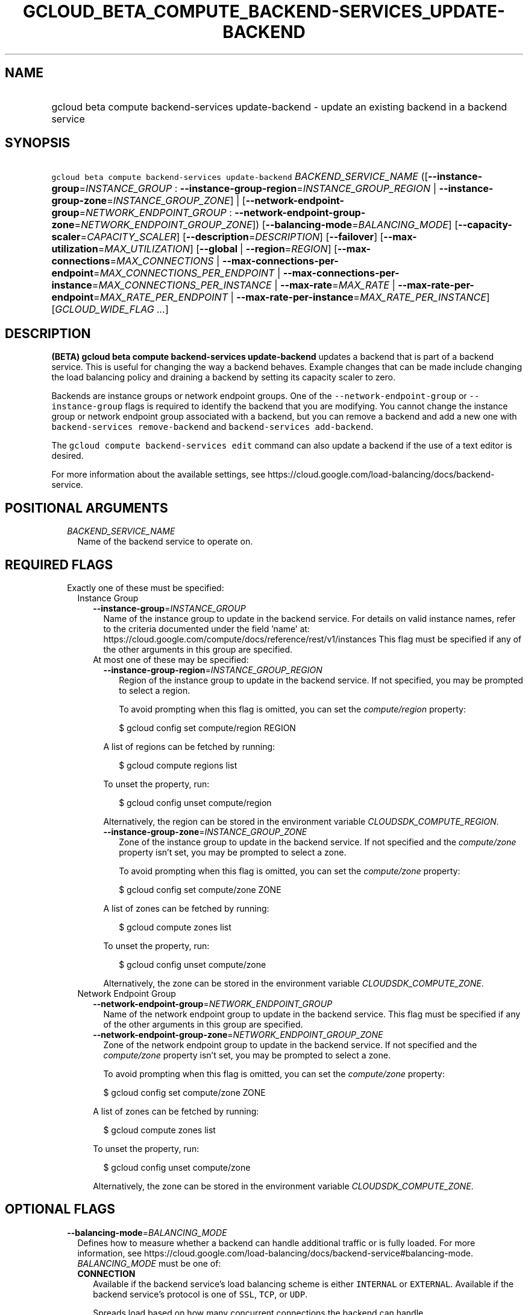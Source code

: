 
.TH "GCLOUD_BETA_COMPUTE_BACKEND\-SERVICES_UPDATE\-BACKEND" 1



.SH "NAME"
.HP
gcloud beta compute backend\-services update\-backend \- update an existing backend in a backend service



.SH "SYNOPSIS"
.HP
\f5gcloud beta compute backend\-services update\-backend\fR \fIBACKEND_SERVICE_NAME\fR ([\fB\-\-instance\-group\fR=\fIINSTANCE_GROUP\fR\ :\ \fB\-\-instance\-group\-region\fR=\fIINSTANCE_GROUP_REGION\fR\ |\ \fB\-\-instance\-group\-zone\fR=\fIINSTANCE_GROUP_ZONE\fR]\ |\ [\fB\-\-network\-endpoint\-group\fR=\fINETWORK_ENDPOINT_GROUP\fR\ :\ \fB\-\-network\-endpoint\-group\-zone\fR=\fINETWORK_ENDPOINT_GROUP_ZONE\fR]) [\fB\-\-balancing\-mode\fR=\fIBALANCING_MODE\fR] [\fB\-\-capacity\-scaler\fR=\fICAPACITY_SCALER\fR] [\fB\-\-description\fR=\fIDESCRIPTION\fR] [\fB\-\-failover\fR] [\fB\-\-max\-utilization\fR=\fIMAX_UTILIZATION\fR] [\fB\-\-global\fR\ |\ \fB\-\-region\fR=\fIREGION\fR] [\fB\-\-max\-connections\fR=\fIMAX_CONNECTIONS\fR\ |\ \fB\-\-max\-connections\-per\-endpoint\fR=\fIMAX_CONNECTIONS_PER_ENDPOINT\fR\ |\ \fB\-\-max\-connections\-per\-instance\fR=\fIMAX_CONNECTIONS_PER_INSTANCE\fR\ |\ \fB\-\-max\-rate\fR=\fIMAX_RATE\fR\ |\ \fB\-\-max\-rate\-per\-endpoint\fR=\fIMAX_RATE_PER_ENDPOINT\fR\ |\ \fB\-\-max\-rate\-per\-instance\fR=\fIMAX_RATE_PER_INSTANCE\fR] [\fIGCLOUD_WIDE_FLAG\ ...\fR]



.SH "DESCRIPTION"

\fB(BETA)\fR \fBgcloud beta compute backend\-services update\-backend\fR updates
a backend that is part of a backend service. This is useful for changing the way
a backend behaves. Example changes that can be made include changing the load
balancing policy and draining a backend by setting its capacity scaler to zero.

Backends are instance groups or network endpoint groups. One of the
\f5\-\-network\-endpoint\-group\fR or \f5\-\-instance\-group\fR flags is
required to identify the backend that you are modifying. You cannot change the
instance group or network endpoint group associated with a backend, but you can
remove a backend and add a new one with \f5backend\-services remove\-backend\fR
and \f5backend\-services add\-backend\fR.

The \f5gcloud compute backend\-services edit\fR command can also update a
backend if the use of a text editor is desired.

For more information about the available settings, see
https://cloud.google.com/load\-balancing/docs/backend\-service.



.SH "POSITIONAL ARGUMENTS"

.RS 2m
.TP 2m
\fIBACKEND_SERVICE_NAME\fR
Name of the backend service to operate on.


.RE
.sp

.SH "REQUIRED FLAGS"

.RS 2m
.TP 2m

Exactly one of these must be specified:

.RS 2m
.TP 2m

Instance Group

.RS 2m
.TP 2m
\fB\-\-instance\-group\fR=\fIINSTANCE_GROUP\fR
Name of the instance group to update in the backend service. For details on
valid instance names, refer to the criteria documented under the field 'name'
at: https://cloud.google.com/compute/docs/reference/rest/v1/instances This flag
must be specified if any of the other arguments in this group are specified.

.TP 2m

At most one of these may be specified:

.RS 2m
.TP 2m
\fB\-\-instance\-group\-region\fR=\fIINSTANCE_GROUP_REGION\fR
Region of the instance group to update in the backend service. If not specified,
you may be prompted to select a region.

To avoid prompting when this flag is omitted, you can set the
\f5\fIcompute/region\fR\fR property:

.RS 2m
$ gcloud config set compute/region REGION
.RE

A list of regions can be fetched by running:

.RS 2m
$ gcloud compute regions list
.RE

To unset the property, run:

.RS 2m
$ gcloud config unset compute/region
.RE

Alternatively, the region can be stored in the environment variable
\f5\fICLOUDSDK_COMPUTE_REGION\fR\fR.

.TP 2m
\fB\-\-instance\-group\-zone\fR=\fIINSTANCE_GROUP_ZONE\fR
Zone of the instance group to update in the backend service. If not specified
and the \f5\fIcompute/zone\fR\fR property isn't set, you may be prompted to
select a zone.

To avoid prompting when this flag is omitted, you can set the
\f5\fIcompute/zone\fR\fR property:

.RS 2m
$ gcloud config set compute/zone ZONE
.RE

A list of zones can be fetched by running:

.RS 2m
$ gcloud compute zones list
.RE

To unset the property, run:

.RS 2m
$ gcloud config unset compute/zone
.RE

Alternatively, the zone can be stored in the environment variable
\f5\fICLOUDSDK_COMPUTE_ZONE\fR\fR.

.RE
.RE
.sp
.TP 2m

Network Endpoint Group

.RS 2m
.TP 2m
\fB\-\-network\-endpoint\-group\fR=\fINETWORK_ENDPOINT_GROUP\fR
Name of the network endpoint group to update in the backend service. This flag
must be specified if any of the other arguments in this group are specified.

.TP 2m
\fB\-\-network\-endpoint\-group\-zone\fR=\fINETWORK_ENDPOINT_GROUP_ZONE\fR
Zone of the network endpoint group to update in the backend service. If not
specified and the \f5\fIcompute/zone\fR\fR property isn't set, you may be
prompted to select a zone.

To avoid prompting when this flag is omitted, you can set the
\f5\fIcompute/zone\fR\fR property:

.RS 2m
$ gcloud config set compute/zone ZONE
.RE

A list of zones can be fetched by running:

.RS 2m
$ gcloud compute zones list
.RE

To unset the property, run:

.RS 2m
$ gcloud config unset compute/zone
.RE

Alternatively, the zone can be stored in the environment variable
\f5\fICLOUDSDK_COMPUTE_ZONE\fR\fR.


.RE
.RE
.RE
.sp

.SH "OPTIONAL FLAGS"

.RS 2m
.TP 2m
\fB\-\-balancing\-mode\fR=\fIBALANCING_MODE\fR
Defines how to measure whether a backend can handle additional traffic or is
fully loaded. For more information, see
https://cloud.google.com/load\-balancing/docs/backend\-service#balancing\-mode.
\fIBALANCING_MODE\fR must be one of:

.RS 2m
.TP 2m
\fBCONNECTION\fR
Available if the backend service's load balancing scheme is either
\f5INTERNAL\fR or \f5EXTERNAL\fR. Available if the backend service's protocol is
one of \f5SSL\fR, \f5TCP\fR, or \f5UDP\fR.

Spreads load based on how many concurrent connections the backend can handle.

For backend services with \-\-load\-balancing\-scheme \f5EXTERNAL\fR, you must
specify exactly one of these additional parameters: \f5\-\-max\-connections\fR,
\f5\-\-max\-connections\-per\-instance\fR, or
\f5\-\-max\-connections\-per\-endpoint\fR.

For backend services where \f5\-\-load\-balancing\-scheme\fR is \f5INTERNAL\fR,
you must omit all of these parameters.

.TP 2m
\fBRATE\fR
Available if the backend service's load balancing scheme is
\f5INTERNAL_MANAGED\fR, \f5INTERNAL_SELF_MANAGED\fR, or \f5EXTERNAL\fR.
Available if the backend service's protocol is one of HTTP, HTTPS, or HTTP/2.

Spreads load based on how many HTTP requests per second (RPS) the backend can
handle.

You must specify exactly one of these additional parameters:
\f5\-\-max\-rate\fR, \f5\-\-max\-rate\-per\-instance\fR, or
\f5\-\-max\-rate\-per\-endpoint\fR.

.TP 2m
\fBUTILIZATION\fR
Available if the backend service's load balancing scheme is
\f5INTERNAL_MANAGED\fR, \f5INTERNAL_SELF_MANAGED\fR, or \f5EXTERNAL\fR.
Available only for managed or unmanaged instance group backends.

Spreads load based on the backend utilization of instances in a backend instance
group.

The following additional parameters may be specified:
\f5\-\-max\-utilization\fR, \f5\-\-max\-rate\fR,
\f5\-\-max\-rate\-per\-instance\fR, \f5\-\-max\-connections\fR,
\f5\-\-max\-connections\-per\-instance\fR. For valid combinations, see
\f5\-\-max\-utilization\fR.

.RE
.sp


.TP 2m
\fB\-\-capacity\-scaler\fR=\fICAPACITY_SCALER\fR
A setting that applies to all balancing modes. This value is multiplied by the
balancing mode value to set the current max usage of the instance group. You can
set the capacity scaler to \f50.0\fR or from \f50.1\fR (10%) to \f51.0\fR
(100%). You cannot configure a setting that is larger than \f50.0\fR and smaller
than \f50.1\fR. A scale factor of zero (\f50.0\fR) prevents all new connections.
You cannot configure a setting of \f50.0\fR when there is only one backend
attached to the backend service. Note that draining a backend service only
prevents new connections to instances in the group. All existing connections are
allowed to continue until they close by normal means. This cannot be used for
internal load balancing.

.TP 2m
\fB\-\-description\fR=\fIDESCRIPTION\fR
An optional, textual description for the backend.

.TP 2m
\fB\-\-failover\fR
Designates whether this is a failover backend. More than one failover backend
can be configured for a given BackendService. Not compatible with the \-\-global
flag

.TP 2m
\fB\-\-max\-utilization\fR=\fIMAX_UTILIZATION\fR
Defines the maximum target for average utilization of the backend instance in
the backend instance group. Acceptable values are \f50.0\fR (0%) through
\f51.0\fR(100%). Available for all backend service protocols, with
\f5\-\-balancing\-mode=UTILIZATION\fR.

For backend services that use SSL, TCP, or UDP protocols, the following
configuration options are supported:

.RS 2m
.IP "\(em" 2m
no additional parameter
.IP "\(em" 2m
only \f5\-\-max\-utilization\fR
.IP "\(em" 2m
only \f5\-\-max\-connections\fR (except for regional managed instance groups)
.IP "\(em" 2m
only \f5\-\-max\-connections\-per\-instance\fR
.IP "\(em" 2m
both \f5\-\-max\-utilization\fR and \f5\-\-max\-connections\fR (except for
regional managed instance groups)
.IP "\(em" 2m
both \f5\-\-max\-utilization\fR and \f5\-\-max\-connections\-per\-instance\fR

.RE
.RE
.sp
The meanings for \f5\-max\-connections\fR and
\f5\-\-max\-connections\-per\-instance\fR are the same as for
\-\-balancing\-mode=CONNECTION. If one is used with \f5\-\-max\-utilization\fR,
instances are considered at capacity when either maximum utilization or maximum
connections is reached.

For backend services that use HTTP, HTTPS, or HTTP/2 protocols, the following
configuration options are supported:

.RS 2m
.IP "\(bu" 2m
no additional parameter
.IP "\(bu" 2m
only \f5\-\-max\-utilization\fR
.IP "\(bu" 2m
only \f5\-\-max\-rate\fR (except for regional managed instance groups)
.IP "\(bu" 2m
only \f5\-\-max\-rate\-per\-instance\fR
.IP "\(bu" 2m
both \f5\-\-max\-utilization\fR and \f5\-\-max\-rate\fR (except for regional
managed instance groups)
.IP "\(bu" 2m
both \f5\-\-max\-utilization\fR and \f5\-\-max\-rate\-per\-instance\fR

.RE
.sp
The meanings for \f5\-\-max\-rate\fR and \f5\-\-max\-rate\-per\-instance\fR are
the same as for \-\-balancing\-mode=RATE. If one is used in conjunction with
\f5\-\-max\-utilization\fR, instances are considered at capacity when
\fBeither\fR maximum utilization or the maximum rate is reached.

.RS 2m
.TP 2m

At most one of these may be specified:

.RS 2m
.TP 2m
\fB\-\-global\fR
If set, the backend service is global.

.TP 2m
\fB\-\-region\fR=\fIREGION\fR
Region of the backend service to operate on. Overrides the default
\fBcompute/region\fR property value for this command invocation.

.RE
.sp
.TP 2m

At most one of these may be specified:

.RS 2m
.TP 2m
\fB\-\-max\-connections\fR=\fIMAX_CONNECTIONS\fR
Maximum concurrent connections that the backend can handle. Valid for network
endpoint group and instance group backends (except for regional managed instance
groups).

.TP 2m
\fB\-\-max\-connections\-per\-endpoint\fR=\fIMAX_CONNECTIONS_PER_ENDPOINT\fR
Only valid for network endpoint group backends. Defines a maximum number of
connections per endpoint if all endpoints are healthy. When one or more
endpoints are unhealthy, an effective maximum number of connections per healthy
endpoint is calculated by multiplying \f5MAX_CONNECTIONS_PER_ENDPOINT\fR by the
number of endpoints in the network endpoint group, then dividing by the number
of healthy endpoints.

.TP 2m
\fB\-\-max\-connections\-per\-instance\fR=\fIMAX_CONNECTIONS_PER_INSTANCE\fR
Only valid for instance group backends. Defines a maximum number of concurrent
connections per instance if all instances in the instance group are healthy.
When one or more instances are unhealthy, an effective maximum number of
connections per healthy instance is calculated by multiplying
\f5MAX_CONNECTIONS_PER_INSTANCE\fR by the number of instances in the instance
group, then dividing by the number of healthy instances.

.TP 2m
\fB\-\-max\-rate\fR=\fIMAX_RATE\fR
Maximum number of HTTP requests per second (RPS) that the backend can handle.
Valid for network endpoint group and instance group backends (except for
regional managed instance groups). Must not be defined if the backend is a
managed instance group using load balancing\-based autoscaling.

.TP 2m
\fB\-\-max\-rate\-per\-endpoint\fR=\fIMAX_RATE_PER_ENDPOINT\fR
Only valid for network endpoint group backends. Defines a maximum number of HTTP
requests per second (RPS) per endpoint if all endpoints are healthy. When one or
more endpoints are unhealthy, an effective maximum rate per healthy endpoint is
calculated by multiplying \f5MAX_RATE_PER_ENDPOINT\fR by the number of endpoints
in the network endpoint group, then dividing by the number of healthy endpoints.

.TP 2m
\fB\-\-max\-rate\-per\-instance\fR=\fIMAX_RATE_PER_INSTANCE\fR
Only valid for instance group backends. Defines a maximum number of HTTP
requests per second (RPS) per instance if all instances in the instance group
are healthy. When one or more instances are unhealthy, an effective maximum RPS
per healthy instance is calculated by multiplying \f5MAX_RATE_PER_INSTANCE\fR by
the number of instances in the instance group, then dividing by the number of
healthy instances. This parameter is compatible with managed instance group
backends that use autoscaling based on load balancing.


.RE
.RE
.sp

.SH "GCLOUD WIDE FLAGS"

These flags are available to all commands: \-\-account, \-\-billing\-project,
\-\-configuration, \-\-flags\-file, \-\-flatten, \-\-format, \-\-help,
\-\-impersonate\-service\-account, \-\-log\-http, \-\-project, \-\-quiet,
\-\-trace\-token, \-\-user\-output\-enabled, \-\-verbosity.

Run \fB$ gcloud help\fR for details.



.SH "NOTES"

This command is currently in BETA and may change without notice. These variants
are also available:

.RS 2m
$ gcloud compute backend\-services update\-backend
$ gcloud alpha compute backend\-services update\-backend
.RE

